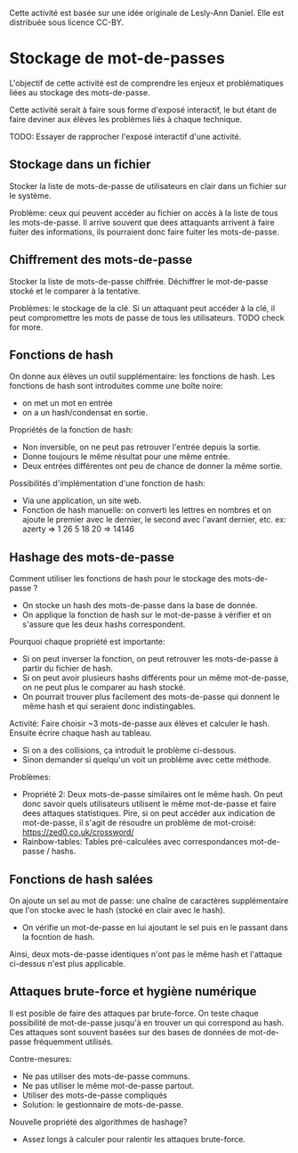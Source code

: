 Cette activité est basée sur une idée originale de Lesly-Ann Daniel. Elle est distribuée sous licence CC-BY.

* Stockage de mot-de-passes
L'objectif de cette activité est de comprendre les enjeux et problématiques liées au stockage des mots-de-passe.

Cette activité serait à faire sous forme d'exposé interactif, le but étant de faire deviner aux élèves les problèmes liés à chaque technique.

TODO: Essayer de rapprocher l'exposé interactif d'une activité.

** Stockage dans un fichier
Stocker la liste de mots-de-passe de utilisateurs en clair dans un fichier sur le système.

Problème: ceux qui peuvent accéder au fichier on accès à la liste de tous les mots-de-passe. 
Il arrive souvent que dees attaquants arrivent à faire fuiter des informations, ils pourraient donc faire fuiter les mots-de-passe.

** Chiffrement des mots-de-passe
Stocker la liste de mots-de-passe chiffrée. Déchiffrer le mot-de-passe stocké et le comparer à la tentative.

Problèmes: le stockage de la clé. Si un attaquant peut accéder à la clé, il peut compromettre les mots de passe de tous les utilisateurs.
TODO check for more.

** Fonctions de hash
On donne aux élèves un outil supplémentaire: les fonctions de hash.
Les fonctions de hash sont introduites comme une boîte noire:
- on met un mot en entrée
- on a un hash/condensat en sortie.

Propriétés de la fonction de hash:
- Non inversible, on ne peut pas retrouver l'entrée depuis la sortie.
- Donne toujours le même résultat pour une même entrée.
- Deux entrées différentes ont peu de chance de donner la même sortie.

Possibilités d'implémentation d'une fonction de hash:
- Via une application, un site web.
- Fonction de hash manuelle: on converti les lettres en nombres et on ajoute le premier avec le dernier, le second avec l'avant dernier, etc. ex: azerty => 1 26 5 18 20 => 14146


** Hashage des mots-de-passe
Comment utiliser les fonctions de hash pour le stockage des mots-de-passe ?
- On stocke un hash des mots-de-passe dans la base de donnée.
- On applique la fonction de hash sur le mot-de-passe à vérifier et on s'assure que les deux hashs correspondent.

Pourquoi chaque propriété est importante:
- Si on peut inverser la fonction, on peut retrouver les mots-de-passe à partir du fichier de hash.
- Si on peut avoir plusieurs hashs différents pour un même mot-de-passe, on ne peut plus le comparer au hash stocké.
- On pourrait trouver plus facilement des mots-de-passe qui donnent le même hash et qui seraient donc indistingables. 

Activité:
Faire choisir ~3 mots-de-passe aux élèves et calculer le hash. Ensuite écrire chaque hash au tableau.
- Si on a des collisions, ça introduit le problème ci-dessous.
- Sinon demander si quelqu'un voit un problème avec cette méthode.

Problèmes:
- Propriété 2: Deux mots-de-passe similaires ont le même hash. On peut donc savoir quels utilisateurs utilisent le même mot-de-passe et faire dees attaques statistiques. Pire, si on peut accéder aux indication de mot-de-passe, il s'agit de résoudre un problème de mot-croisé: https://zed0.co.uk/crossword/
- Rainbow-tables: Tables pré-calculées avec correspondances mot-de-passe / hashs.

** Fonctions de hash salées
On ajoute un sel au mot de passe: une chaîne de caractères supplémentaire que l'on stocke avec le hash (stocké en clair avec le hash).
- On vérifie un mot-de-passe en lui ajoutant le sel puis en le passant dans la focntion de hash.
Ainsi, deux mots-de-passe identiques n'ont pas le même hash et l'attaque ci-dessus n'est plus applicable.

** Attaques brute-force et hygiène numérique
Il est posible de faire des attaques par brute-force. On teste chaque possibilité de mot-de-passe jusqu'à en trouver un qui correspond au hash.
Ces attaques sont souvent basées sur des bases de données de mot-de-passe fréquemment utilisés.

Contre-mesures:
- Ne pas utiliser des mots-de-passe communs.
- Ne pas utiliser le même mot-de-passe partout.
- Utiliser des mots-de-passe compliqués
- Solution: le gestionnaire de mots-de-passe.

Nouvelle propriété des algorithmes de hashage?
- Assez longs à calculer pour ralentir les attaques brute-force.
